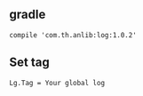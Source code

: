 ** gradle
#+BEGIN_SRC 
compile 'com.th.anlib:log:1.0.2'
#+END_SRC

** Set tag
#+BEGIN_SRC 
Lg.Tag = Your global log
#+END_SRC
